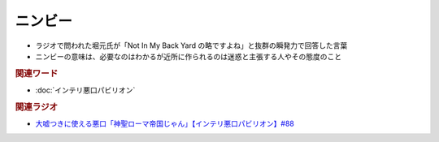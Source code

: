 ニンビー
==========================================
.. glossary::
    ニンビー : に

* ラジオで問われた堀元氏が「Not In My Back Yard の略ですよね」と抜群の瞬発力で回答した言葉
* ニンビーの意味は、必要なのはわかるが近所に作られるのは迷惑と主張する人やその態度のこと

.. rubric:: 関連ワード
* :doc:`インテリ悪口パビリオン` 

.. rubric:: 関連ラジオ
* `大嘘つきに使える悪口「神聖ローマ帝国じゃん」【インテリ悪口パビリオン】#88`_

.. _大嘘つきに使える悪口「神聖ローマ帝国じゃん」【インテリ悪口パビリオン】#88: https://www.youtube.com/watch?v=wlQrQVzdoVA
